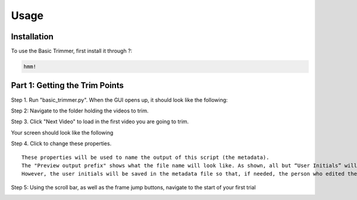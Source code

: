 Usage
=====

.. _installation:

Installation
------------

To use the Basic Trimmer, first install it through ?:

.. code-block:: console

   hmm!

Part 1: Getting the Trim Points
----------------
Step 1. Run "basic_trimmer.py". When the GUI opens up, it should look like the following: 

.. image:: images/GUI_blank.png
  :width: 700

Step 2: Navigate to the folder holding the videos to trim.

.. image:: images/browse.png
  :width: 700

Step 3. Click "Next Video" to load in the first video you are going to trim. 

.. image:: images/next_video_button.png
  :width: 700

Your screen should look like the following

.. image:: images/video_laoded.png
  :width: 700

Step 4. Click to change these properties. 

::

   These properties will be used to name the output of this script (the metadata). 
   The "Preview output prefix" shows what the file name will look like. As shown, all but “User Initials” will be used.
   However, the user initials will be saved in the metadata file so that, if needed, the person who edited the file can be found.

.. image:: images/output_prefix.png
  :width: 700

Step 5: Using the scroll bar, as well as the frame jump buttons, navigate to the start of your first trial 

.. image:: images/navigate_start.gif
  :width: 700



